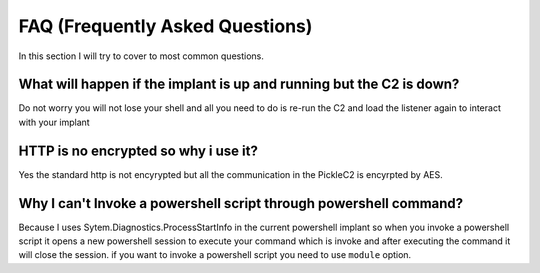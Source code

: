 #####################################
FAQ (Frequently Asked Questions)
#####################################

In this section I will try to cover to most common questions.

**********************************************************************
What will happen if the implant is up and running but the C2 is down?
**********************************************************************

Do not worry you will not lose your shell and all you need to do is re-run the C2 and load the listener again to interact with your implant




************************************************************************
HTTP is no encrypted so why i use it?
************************************************************************

Yes the standard http is not encyrypted but all the communication in the PickleC2 is encyrpted by AES.


************************************************************************
Why I can't Invoke a powershell script through powershell command?
************************************************************************

Because I uses Sytem.Diagnostics.ProcessStartInfo in the current powershell implant so when you invoke a powershell script it opens a new powershell session to execute your command which is invoke and after executing the command it will close the session. if you want to invoke a powershell script you need to use ``module`` option. 


.. raw:: html
   :file: buymeacoffe.html